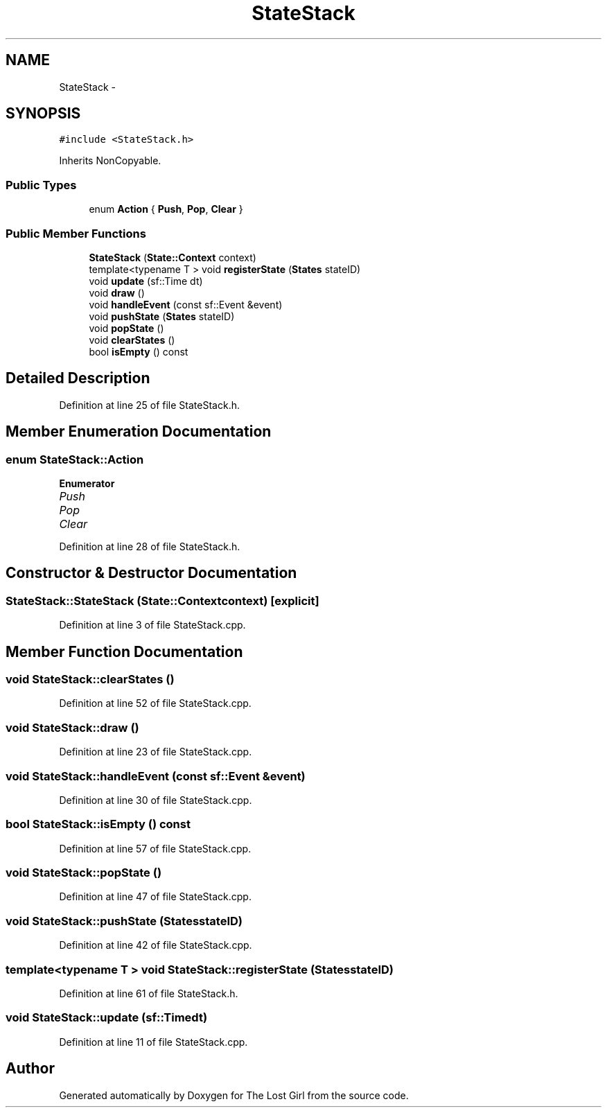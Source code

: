 .TH "StateStack" 3 "Wed Oct 8 2014" "Version 0.0.8 prealpha" "The Lost Girl" \" -*- nroff -*-
.ad l
.nh
.SH NAME
StateStack \- 
.SH SYNOPSIS
.br
.PP
.PP
\fC#include <StateStack\&.h>\fP
.PP
Inherits NonCopyable\&.
.SS "Public Types"

.in +1c
.ti -1c
.RI "enum \fBAction\fP { \fBPush\fP, \fBPop\fP, \fBClear\fP }"
.br
.in -1c
.SS "Public Member Functions"

.in +1c
.ti -1c
.RI "\fBStateStack\fP (\fBState::Context\fP context)"
.br
.ti -1c
.RI "template<typename T > void \fBregisterState\fP (\fBStates\fP stateID)"
.br
.ti -1c
.RI "void \fBupdate\fP (sf::Time dt)"
.br
.ti -1c
.RI "void \fBdraw\fP ()"
.br
.ti -1c
.RI "void \fBhandleEvent\fP (const sf::Event &event)"
.br
.ti -1c
.RI "void \fBpushState\fP (\fBStates\fP stateID)"
.br
.ti -1c
.RI "void \fBpopState\fP ()"
.br
.ti -1c
.RI "void \fBclearStates\fP ()"
.br
.ti -1c
.RI "bool \fBisEmpty\fP () const "
.br
.in -1c
.SH "Detailed Description"
.PP 
Definition at line 25 of file StateStack\&.h\&.
.SH "Member Enumeration Documentation"
.PP 
.SS "enum \fBStateStack::Action\fP"

.PP
\fBEnumerator\fP
.in +1c
.TP
\fB\fIPush \fP\fP
.TP
\fB\fIPop \fP\fP
.TP
\fB\fIClear \fP\fP
.PP
Definition at line 28 of file StateStack\&.h\&.
.SH "Constructor & Destructor Documentation"
.PP 
.SS "StateStack::StateStack (\fBState::Context\fPcontext)\fC [explicit]\fP"

.PP
Definition at line 3 of file StateStack\&.cpp\&.
.SH "Member Function Documentation"
.PP 
.SS "void StateStack::clearStates ()"

.PP
Definition at line 52 of file StateStack\&.cpp\&.
.SS "void StateStack::draw ()"

.PP
Definition at line 23 of file StateStack\&.cpp\&.
.SS "void StateStack::handleEvent (const sf::Event &event)"

.PP
Definition at line 30 of file StateStack\&.cpp\&.
.SS "bool StateStack::isEmpty () const"

.PP
Definition at line 57 of file StateStack\&.cpp\&.
.SS "void StateStack::popState ()"

.PP
Definition at line 47 of file StateStack\&.cpp\&.
.SS "void StateStack::pushState (\fBStates\fPstateID)"

.PP
Definition at line 42 of file StateStack\&.cpp\&.
.SS "template<typename T > void StateStack::registerState (\fBStates\fPstateID)"

.PP
Definition at line 61 of file StateStack\&.h\&.
.SS "void StateStack::update (sf::Timedt)"

.PP
Definition at line 11 of file StateStack\&.cpp\&.

.SH "Author"
.PP 
Generated automatically by Doxygen for The Lost Girl from the source code\&.
